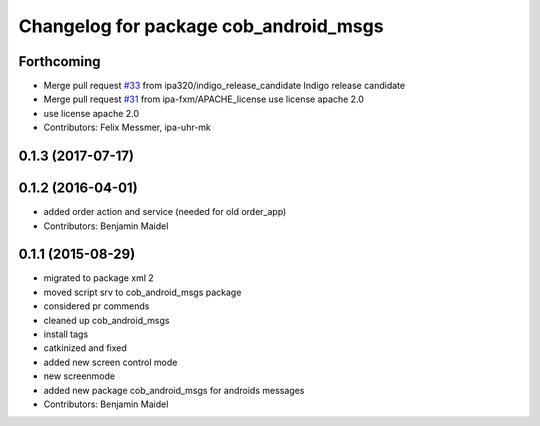 ^^^^^^^^^^^^^^^^^^^^^^^^^^^^^^^^^^^^^^
Changelog for package cob_android_msgs
^^^^^^^^^^^^^^^^^^^^^^^^^^^^^^^^^^^^^^

Forthcoming
-----------
* Merge pull request `#33 <https://github.com/ipa320/cob_android/issues/33>`_ from ipa320/indigo_release_candidate
  Indigo release candidate
* Merge pull request `#31 <https://github.com/ipa320/cob_android/issues/31>`_ from ipa-fxm/APACHE_license
  use license apache 2.0
* use license apache 2.0
* Contributors: Felix Messmer, ipa-uhr-mk

0.1.3 (2017-07-17)
------------------

0.1.2 (2016-04-01)
------------------
* added order action and service (needed for old order_app)
* Contributors: Benjamin Maidel

0.1.1 (2015-08-29)
------------------
* migrated to package xml 2
* moved script srv to cob_android_msgs package
* considered pr commends
* cleaned up cob_android_msgs
* install tags
* catkinized and fixed
* added new screen control mode
* new screenmode
* added new package cob_android_msgs for androids messages
* Contributors: Benjamin Maidel
